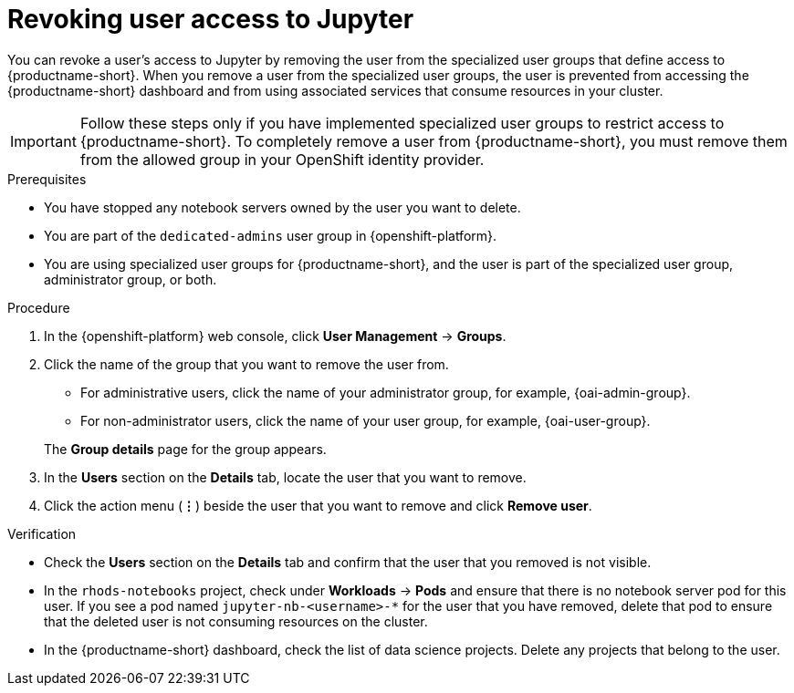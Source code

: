 :_module-type: PROCEDURE

[id='revoking-user-access-to-jupyter_{context}']
= Revoking user access to Jupyter

[role='_abstract']
You can revoke a user's access to Jupyter by removing the user from the specialized user groups that define access to {productname-short}. When you remove a user from the specialized user groups, the user is prevented from accessing the {productname-short} dashboard and from using associated services that consume resources in your cluster.

IMPORTANT: Follow these steps only if you have implemented specialized user groups to restrict access to {productname-short}. To completely remove a user from {productname-short}, you must remove them from the allowed group in your OpenShift identity provider.

.Prerequisites
* You have stopped any notebook servers owned by the user you want to delete.
ifndef::self-managed[]
* You are part of the `dedicated-admins` user group in {openshift-platform}.
endif::[]
ifdef::self-managed[]
* You are assigned the `cluster-admin` role in {openshift-platform}.
endif::[]
* You are using specialized user groups for {productname-short}, and the user is part of the specialized user group, administrator group, or both.

.Procedure
. In the {openshift-platform} web console, click *User Management* -> *Groups*.
. Click the name of the group that you want to remove the user from.
** For administrative users, click the name of your administrator group, for example, {oai-admin-group}.
** For non-administrator users, click the name of your user group, for example, {oai-user-group}.

+
The *Group details* page for the group appears.

. In the *Users* section on the *Details* tab, locate the user that you want to remove.
. Click the action menu (*&#8942;*) beside the user that you want to remove and click *Remove user*.


.Verification
* Check the *Users* section on the *Details* tab and confirm that the user that you removed is not visible.
* In the `rhods-notebooks` project, check under *Workloads* -> *Pods* and ensure that there is no notebook server pod for this user. If you see a pod named `jupyter-nb-<username>-*` for the user that you have removed, delete that pod to ensure that the deleted user is not consuming resources on the cluster.
* In the {productname-short} dashboard, check the list of data science projects. Delete any projects that belong to the user.

//[role="_additional-resources"]
//.Additional resources
//* TODO or delete
